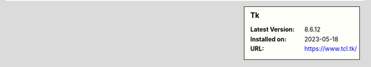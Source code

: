 .. sidebar:: Tk

   :Latest Version: 8.6.12
   :Installed on: 2023-05-18
   :URL: https://www.tcl.tk/

